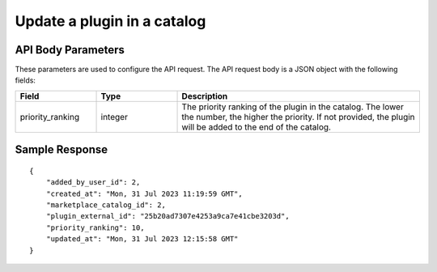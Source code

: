 =================================
Update a plugin in a catalog
=================================


.. tabs::

  .. tab:: REST

    .. code-block:: sh

        API Endpoint: <IMPROMPT_SERVER_URL>/marketplace-catalogs/<marketplace_catalog_id>/plugins/<plugin_id>
        Method: PUT
        Body:{
            "priority_ranking":10
        }
        X-Api-Key: API_KEY


  .. tab:: CURL

    .. code-block:: python

      curl --location --request PUT '<IMPROMPT_SERVER_URL>/marketplace-catalogs/<marketplace_catalog_id>/plugins/<plugin_id>' \
        --header 'Content-Type: application/json' \
        --header 'Authorization: API_KEY' \
        --data '{
            "priority_ranking":10
        }'



API Body Parameters
===================
These parameters are used to configure the API request. The API request body is a JSON object with the following fields:

.. list-table::
   :widths: 20 20 60
   :header-rows: 1

   * - Field
     - Type
     - Description
   * - priority_ranking
     - integer
     - The priority ranking of the plugin in the catalog. The lower the number, the higher the priority. If not provided, the plugin will be added to the end of the catalog.


Sample Response
===================
::

    {
        "added_by_user_id": 2,
        "created_at": "Mon, 31 Jul 2023 11:19:59 GMT",
        "marketplace_catalog_id": 2,
        "plugin_external_id": "25b20ad7307e4253a9ca7e41cbe3203d",
        "priority_ranking": 10,
        "updated_at": "Mon, 31 Jul 2023 12:15:58 GMT"
    }